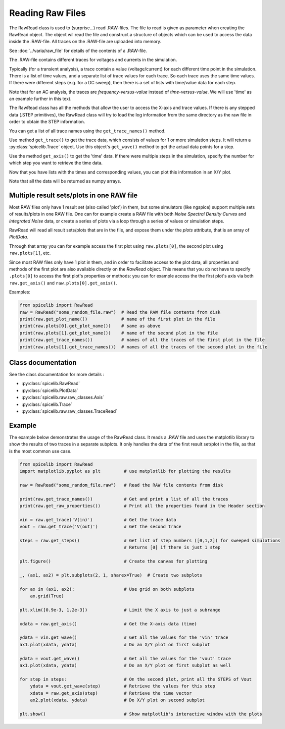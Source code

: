 Reading Raw Files
=================

The RawRead class is used to (surprise...) read .RAW-files.
The file to read is given as parameter when creating the RawRead object.  The object wil read the file and construct
a structure of objects which can be used to access the data inside the .RAW-file.
All traces on the .RAW-file are uploaded into memory.

See :doc:`../varia/raw_file` for details of the contents of a .RAW-file.

The .RAW-file contains different traces for voltages and currents in the simulation.

Typically (for a transient
analysis), a trace contain a value (voltage/current) for each different time point in the simulation.
There is a list of time values, and a separate list of trace values for each trace.  So each trace uses the same
time values.
If there were different steps (e.g. for a DC sweep), then there is a set of lists with time/value data for each step.

Note that for an AC analysis, the traces are *frequency-versus-value* instead of *time-versus-value*.
We will use 'time' as an example further in this text.

The RawRead class  has all the methods that allow the user to access the X-axis and trace values. If there is
any stepped data (.STEP primitives), the RawRead class will try to load the log information from the same
directory as the raw file in order to obtain the STEP information.

You can get a list of all trace names using the ``get_trace_names()`` method.

Use method ``get_trace()`` to get the trace data, which consists of values for 1 or more simulation steps.
It will return a :py:class:`spicelib.Trace` object.  Use this object's ``get_wave()`` method to get
the actual data points for a step.

Use the method ``get_axis()`` to get the 'time' data.  If there were multiple steps in the simulation, specify
the number for which step you want to retrieve the time data.

Now that you have lists with the times and corresponding values, you can plot this information in an X/Y plot. 

Note that all the data will be returned as numpy arrays.

Multiple result sets/plots in one RAW file
------------------------------------------

Most RAW files only have 1 result set (also called 'plot') in them, but some simulators (like ngspice) 
support multiple sets of results/plots in one RAW file. 
One can for example create a RAW file with both `Noise Spectral Density Curves` and `Integrated Noise` data, or 
create a series of plots via a loop through a series of values or simulation steps.

RawRead will read all result sets/plots that are in the file, and expose them under the `plots` attribute, that is an array of `PlotData`.

Through that array you can for example access the first plot using ``raw.plots[0]``, the second plot using ``raw.plots[1]``, etc.

Since most RAW files only have 1 plot in them, and in order to facilitate access to the plot data, 
all properties and methods of the first plot are also available directly on the `RawRead` object. 
This means that you do not have to specify ``.plots[0]`` to access the first plot's properties or methods: 
you can for example access the the first plot's axis via both ``raw.get_axis()`` and ``raw.plots[0].get_axis()``.

Examples:

.. code-block::

    from spicelib import RawRead
    raw = RawRead("some_random_file.raw")  # Read the RAW file contents from disk
    print(raw.get_plot_name())             # name of the first plot in the file
    print(raw.plots[0].get_plot_name())    # same as above
    print(raw.plots[1].get_plot_name())    # name of the second plot in the file
    print(raw.get_trace_names())           # names of all the traces of the first plot in the file
    print(raw.plots[1].get_trace_names())  # names of all the traces of the second plot in the file


Class documentation
-------------------

See the class documentation for more details :

- :py:class:`spicelib.RawRead`
- :py:class:`spicelib.PlotData`
- :py:class:`spicelib.raw.raw_classes.Axis`
- :py:class:`spicelib.Trace`
- :py:class:`spicelib.raw.raw_classes.TraceRead`


Example
-------

The example below demonstrates the usage of the RawRead class. It reads a .RAW file and uses the matplotlib
library to show the results of two traces in a separate subplots. 
It only handles the data of the first result set/plot in the file, as that is the most common use case.

.. code-block::

    from spicelib import RawRead
    import matplotlib.pyplot as plt         # use matplotlib for plotting the results

    raw = RawRead("some_random_file.raw")   # Read the RAW file contents from disk

    print(raw.get_trace_names())            # Get and print a list of all the traces
    print(raw.get_raw_properties())         # Print all the properties found in the Header section

    vin = raw.get_trace('V(in)')            # Get the trace data
    vout = raw.get_trace('V(out)')          # Get the second trace

    steps = raw.get_steps()                 # Get list of step numbers ([0,1,2]) for sweeped simulations
                                            # Returns [0] if there is just 1 step 

    plt.figure()                            # Create the canvas for plotting

    _, (ax1, ax2) = plt.subplots(2, 1, sharex=True)  # Create two subplots

    for ax in (ax1, ax2):                   # Use grid on both subplots
        ax.grid(True)

    plt.xlim([0.9e-3, 1.2e-3])              # Limit the X axis to just a subrange

    xdata = raw.get_axis()                  # Get the X-axis data (time)
	
    ydata = vin.get_wave()                  # Get all the values for the 'vin' trace
    ax1.plot(xdata, ydata)                  # Do an X/Y plot on first subplot
	
    ydata = vout.get_wave()                 # Get all the values for the 'vout' trace
    ax1.plot(xdata, ydata)                  # Do an X/Y plot on first subplot as well

    for step in steps:                      # On the second plot, print all the STEPS of Vout
        ydata = vout.get_wave(step)         # Retrieve the values for this step
        xdata = raw.get_axis(step)          # Retrieve the time vector
        ax2.plot(xdata, ydata)              # Do X/Y plot on second subplot

    plt.show()                              # Show matplotlib's interactive window with the plots
